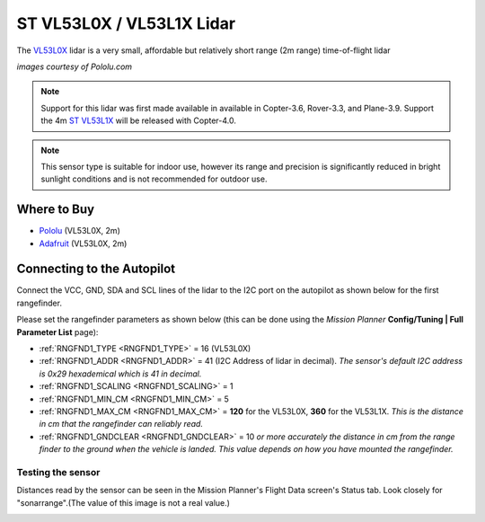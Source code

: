 .. _common-vl53l0x-lidar:

==========================
ST VL53L0X / VL53L1X Lidar
==========================

The `VL53L0X <https://www.st.com/en/imaging-and-photonics-solutions/vl53l0x.html>`__ lidar is a very small, affordable but relatively short range (2m range) time-of-flight lidar

.. image:: ../../../images/vl53l0x.jpg

*images courtesy of Pololu.com*

.. note::

   Support for this lidar was first made available in available in Copter-3.6, Rover-3.3, and Plane-3.9.
   Support the 4m `ST VL53L1X <https://www.st.com/en/imaging-and-photonics-solutions/vl53l1x.html>`__ will be released with Copter-4.0.


.. note::
   
   This sensor type is suitable for indoor use, however its range and precision is significantly reduced in bright sunlight conditions and is not recommended for outdoor use.

Where to Buy
------------

- `Pololu <https://www.pololu.com/product/2490>`__ (VL53L0X, 2m)
- `Adafruit <https://www.adafruit.com/product/3317>`__ (VL53L0X, 2m)

Connecting to the Autopilot
-----------------------------------

Connect the VCC, GND, SDA and SCL lines of the lidar to the I2C port on the autopilot as shown below for the first rangefinder.

.. image:: ../../../images/vl53l0x-pixhawk.jpg

Please set the rangefinder parameters as shown below (this can be done using the *Mission Planner* **Config/Tuning \| Full Parameter List** page):

-  :ref:`RNGFND1_TYPE <RNGFND1_TYPE>` = 16 (VL53L0X)
-  :ref:`RNGFND1_ADDR <RNGFND1_ADDR>` = 41 (I2C Address of lidar in decimal).  *The sensor's default I2C address is 0x29 hexademical which is 41 in decimal.*
-  :ref:`RNGFND1_SCALING <RNGFND1_SCALING>` = 1
-  :ref:`RNGFND1_MIN_CM <RNGFND1_MIN_CM>` = 5
-  :ref:`RNGFND1_MAX_CM <RNGFND1_MAX_CM>` = **120** for the VL53L0X, **360** for the VL53L1X.  *This is the distance in cm that the rangefinder can reliably read.*
-  :ref:`RNGFND1_GNDCLEAR <RNGFND1_GNDCLEAR>` = 10 *or more accurately the distance in cm from the range finder to the ground when the vehicle is landed.  This value depends on how you have mounted the rangefinder.*

Testing the sensor
==================

Distances read by the sensor can be seen in the Mission Planner's Flight
Data screen's Status tab. Look closely for "sonarrange".(The value of this image is not a real value.)

.. image:: ../../../images/mp_rangefinder_lidarlite_testing.jpg
    :target: ../_images/mp_rangefinder_lidarlite_testing.jpg
